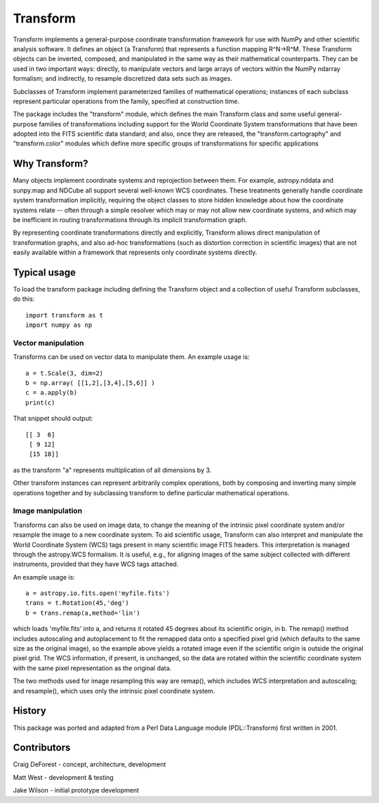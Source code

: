 =========
Transform
=========

Transform implements a general-purpose coordinate transformation
framework for use with NumPy and other scientific analysis software.
It defines an object (a Transform) that represents a function mapping
R^N->R^M.  These Transform objects can be inverted, composed, and
manipulated in the same way as their mathematical counterparts. They
can be used in two important ways: directly, to manipulate vectors
and large arrays of vectors within the NumPy ndarray formalism; and
indirectly, to resample discretized data sets such as images.

Subclasses of Transform implement parameterized families of
mathematical operations; instances of each subclass represent
particular operations from the family, specified at construction
time.

The package includes the "transform" module, which defines the
main Transform class and some useful general-purpose families of
transformations including support for the World Coordinate System
transformations that have been adopted into the FITS scientific
data standard; and also, once they are released, the 
"transform.cartography" and "transform.color" modules which define 
more specific groups of transformations for specific applications


Why Transform?
==============

Many objects implement coordinate systems and reprojection between
them. For example, astropy.nddata and sunpy.map and NDCube all support
several well-known WCS coordinates. These treatments generally handle 
coordinate system transformation implicitly, requiring the object 
classes to store hidden knowledge about how the coordinate systems 
relate -- often through a simple resolver which may or may not allow 
new coordinate systems, and which may be inefficient in routing 
transformations through its implicit transformation graph.

By representing coordinate transformations directly and explicitly, 
Transform allows direct manipulation of transformation graphs, and also
ad-hoc transformations (such as distortion correction in scientific images)
that are not easily available within a framework that represents only
coordinate systems directly.


Typical usage
=============

To load the transform package including defining the Transform object
and a collection of useful Transform subclasses, do this::

    import transform as t
    import numpy as np

Vector manipulation
-------------------

Transforms can be used on vector data to manipulate them.  An example
usage is::
      
    a = t.Scale(3, dim=2)
    b = np.array( [[1,2],[3,4],[5,6]] )
    c = a.apply(b)
    print(c)

That snippet should output::

    [[ 3  6]
     [ 9 12]
     [15 18]]

as the transform "a" represents multiplication of all dimensions by 3.

Other transform instances can represent arbitrarily complex operations, both
by composing and inverting many simple operations together and by subclassing
transform to define particular mathematical operations.

Image manipulation
------------------

Transforms can also be used on image data, to change the meaning of the
intrinsic pixel coordinate system and/or resample the image to a new
coordinate system.  To aid scientific usage, Transform can also interpret and 
manipulate the World Coordinate System (WCS) tags present in many scientific
image FITS headers.  This interpretation is managed through the 
astropy.WCS formalism.  It is useful, e.g., for aligning images of the same 
subject collected with different instruments, provided that they have WCS 
tags attached.

An example usage is::

     a = astropy.io.fits.open('myfile.fits')
     trans = t.Rotation(45,'deg')
     b = trans.remap(a,method='lin')

which loads 'myfile.fits' into a, and returns it rotated 45 degrees about
its scientific origin, in b. The remap() method includes autoscaling and 
autoplacement to fit the remapped data onto a specified pixel grid (which
defaults to the same size as the original image), so the example above 
yields a rotated image even if the scientific origin is outside the original
pixel grid.  The WCS information, if present, is unchanged, so the data are 
rotated within the scientific coordinate system with the same pixel 
representation as the original data.

The two methods used for image resampling this way are remap(), which
includes WCS interpretation and autoscaling; and resample(), which uses
only the intrinsic pixel coordinate system.


History
=======

This package was ported and adapted from a Perl Data Language module 
(PDL::Transform) first written in 2001. 


Contributors
============

Craig DeForest  - concept, architecture, development

Matt West       - development & testing

Jake Wilson     - initial prototype development
